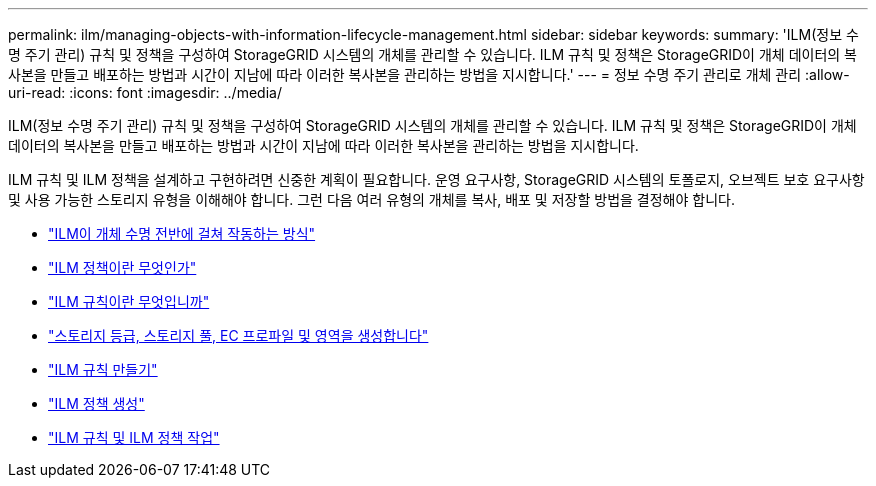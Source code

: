 ---
permalink: ilm/managing-objects-with-information-lifecycle-management.html 
sidebar: sidebar 
keywords:  
summary: 'ILM(정보 수명 주기 관리) 규칙 및 정책을 구성하여 StorageGRID 시스템의 개체를 관리할 수 있습니다. ILM 규칙 및 정책은 StorageGRID이 개체 데이터의 복사본을 만들고 배포하는 방법과 시간이 지남에 따라 이러한 복사본을 관리하는 방법을 지시합니다.' 
---
= 정보 수명 주기 관리로 개체 관리
:allow-uri-read: 
:icons: font
:imagesdir: ../media/


[role="lead"]
ILM(정보 수명 주기 관리) 규칙 및 정책을 구성하여 StorageGRID 시스템의 개체를 관리할 수 있습니다. ILM 규칙 및 정책은 StorageGRID이 개체 데이터의 복사본을 만들고 배포하는 방법과 시간이 지남에 따라 이러한 복사본을 관리하는 방법을 지시합니다.

ILM 규칙 및 ILM 정책을 설계하고 구현하려면 신중한 계획이 필요합니다. 운영 요구사항, StorageGRID 시스템의 토폴로지, 오브젝트 보호 요구사항 및 사용 가능한 스토리지 유형을 이해해야 합니다. 그런 다음 여러 유형의 개체를 복사, 배포 및 저장할 방법을 결정해야 합니다.

* link:how-ilm-operates-throughout-objects-life.html["ILM이 개체 수명 전반에 걸쳐 작동하는 방식"]
* link:what-ilm-policy-is.html["ILM 정책이란 무엇인가"]
* link:what-ilm-rule-is.html["ILM 규칙이란 무엇입니까"]
* link:creating-storage-grades-storage-pools-ec-profiles-regions.html["스토리지 등급, 스토리지 풀, EC 프로파일 및 영역을 생성합니다"]
* link:creating-ilm-rule.html["ILM 규칙 만들기"]
* link:creating-ilm-policy.html["ILM 정책 생성"]
* link:working-with-ilm-rules-and-ilm-policies.html["ILM 규칙 및 ILM 정책 작업"]

